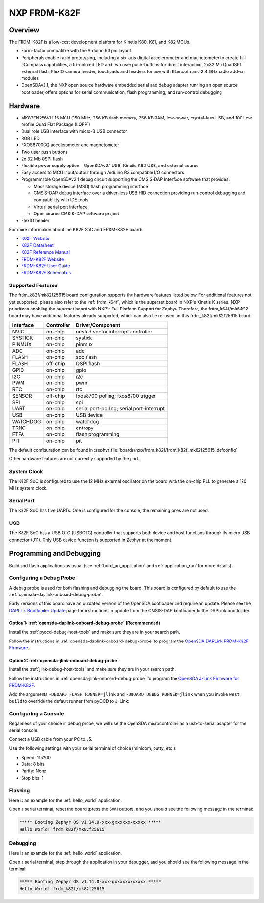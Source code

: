 .. _frdm_k82f:

NXP FRDM-K82F
##############

Overview
********

The FRDM-K82F is a low-cost development platform for Kinetis K80, K81,
and K82 MCUs.

- Form-factor compatible with the Arduino R3 pin layout
- Peripherals enable rapid prototyping, including a six-axis digital
  accelerometer and magnetometer to create full eCompass capabilities, a
  tri-colored LED and two user push-buttons for direct interaction, 2x32 Mb
  QuadSPI external flash, FlexIO camera header, touchpads and headers for use
  with Bluetooth and 2.4 GHz radio add-on modules
- OpenSDAv2.1, the NXP open source hardware embedded serial and debug adapter
  running an open source bootloader, offers options for serial communication,
  flash programming, and run-control debugging

.. image:: frdm_k82f.jpg
   :align: center
   :alt: FRDM-K82F

Hardware
********

- MK82FN256VLL15 MCU (150 MHz, 256 KB flash memory, 256 KB RAM, low-power,
  crystal-less USB, and 100 Low profile Quad Flat Package (LQFP))
- Dual role USB interface with micro-B USB connector
- RGB LED
- FXOS8700CQ accelerometer and magnetometer
- Two user push buttons
- 2x 32 Mb QSPI flash
- Flexible power supply option - OpenSDAv2.1 USB, Kinetis K82 USB, and external source
- Easy access to MCU input/output through Arduino R3 compatible I/O connectors
- Programmable OpenSDAv2.1 debug circuit supporting the CMSIS-DAP Interface
  software that provides:

  - Mass storage device (MSD) flash programming interface
  - CMSIS-DAP debug interface over a driver-less USB HID connection providing
    run-control debugging and compatibility with IDE tools
  - Virtual serial port interface
  - Open source CMSIS-DAP software project

- FlexIO header

For more information about the K82F SoC and FRDM-K82F board:

- `K82F Website`_
- `K82F Datasheet`_
- `K82F Reference Manual`_
- `FRDM-K82F Website`_
- `FRDM-K82F User Guide`_
- `FRDM-K82F Schematics`_

Supported Features
==================

The frdm_k82f/mk82f25615 board configuration supports the hardware features listed
below.  For additional features not yet supported, please also refer to the
:ref:`frdm_k64f`, which is the superset board in NXP's Kinetis K series.
NXP prioritizes enabling the superset board with NXP's Full Platform Support for
Zephyr.  Therefore, the frdm_k64f/mk64f12 board may have additional features
already supported, which can also be re-used on this frdm_k82f/mk82f25615 board:

+-----------+------------+-------------------------------------+
| Interface | Controller | Driver/Component                    |
+===========+============+=====================================+
| NVIC      | on-chip    | nested vector interrupt controller  |
+-----------+------------+-------------------------------------+
| SYSTICK   | on-chip    | systick                             |
+-----------+------------+-------------------------------------+
| PINMUX    | on-chip    | pinmux                              |
+-----------+------------+-------------------------------------+
| ADC       | on-chip    | adc                                 |
+-----------+------------+-------------------------------------+
| FLASH     | on-chip    | soc flash                           |
+-----------+------------+-------------------------------------+
| FLASH     | off-chip   | QSPI flash                          |
+-----------+------------+-------------------------------------+
| GPIO      | on-chip    | gpio                                |
+-----------+------------+-------------------------------------+
| I2C       | on-chip    | i2c                                 |
+-----------+------------+-------------------------------------+
| PWM       | on-chip    | pwm                                 |
+-----------+------------+-------------------------------------+
| RTC       | on-chip    | rtc                                 |
+-----------+------------+-------------------------------------+
| SENSOR    | off-chip   | fxos8700 polling;                   |
|           |            | fxos8700 trigger                    |
+-----------+------------+-------------------------------------+
| SPI       | on-chip    | spi                                 |
+-----------+------------+-------------------------------------+
| UART      | on-chip    | serial port-polling;                |
|           |            | serial port-interrupt               |
+-----------+------------+-------------------------------------+
| USB       | on-chip    | USB device                          |
+-----------+------------+-------------------------------------+
| WATCHDOG  | on-chip    | watchdog                            |
+-----------+------------+-------------------------------------+
| TRNG      | on-chip    | entropy                             |
+-----------+------------+-------------------------------------+
| FTFA      | on-chip    | flash programming                   |
+-----------+------------+-------------------------------------+
| PIT       | on-chip    | pit                                 |
+-----------+------------+-------------------------------------+

The default configuration can be found in
:zephyr_file:`boards/nxp/frdm_k82f/frdm_k82f_mk82f25615_defconfig`

Other hardware features are not currently supported by the port.

System Clock
============

The K82F SoC is configured to use the 12 MHz external oscillator on the board
with the on-chip PLL to generate a 120 MHz system clock.

Serial Port
===========

The K82F SoC has five UARTs. One is configured for the console, the remaining
ones are not used.

USB
===

The K82F SoC has a USB OTG (USBOTG) controller that supports both
device and host functions through its micro USB connector (J11).
Only USB device function is supported in Zephyr at the moment.

Programming and Debugging
*************************

Build and flash applications as usual (see :ref:`build_an_application` and
:ref:`application_run` for more details).

Configuring a Debug Probe
=========================

A debug probe is used for both flashing and debugging the board. This board is
configured by default to use the :ref:`opensda-daplink-onboard-debug-probe`.

Early versions of this board have an outdated version of the OpenSDA bootloader
and require an update. Please see the `DAPLink Bootloader Update`_ page for
instructions to update from the CMSIS-DAP bootloader to the DAPLink bootloader.

Option 1: :ref:`opensda-daplink-onboard-debug-probe` (Recommended)
------------------------------------------------------------------

Install the :ref:`pyocd-debug-host-tools` and make sure they are in your search
path.

Follow the instructions in :ref:`opensda-daplink-onboard-debug-probe` to program
the `OpenSDA DAPLink FRDM-K82F Firmware`_.

Option 2: :ref:`opensda-jlink-onboard-debug-probe`
--------------------------------------------------

Install the :ref:`jlink-debug-host-tools` and make sure they are in your search
path.

Follow the instructions in :ref:`opensda-jlink-onboard-debug-probe` to program
the `OpenSDA J-Link Firmware for FRDM-K82F`_.

Add the arguments ``-DBOARD_FLASH_RUNNER=jlink`` and
``-DBOARD_DEBUG_RUNNER=jlink`` when you invoke ``west build`` to override the
default runner from pyOCD to J-Link:

.. zephyr-app-commands::
   :zephyr-app: samples/hello_world
   :board: frdm_k82f/mk82f25615
   :gen-args: -DBOARD_FLASH_RUNNER=jlink -DBOARD_DEBUG_RUNNER=jlink
   :goals: build

Configuring a Console
=====================

Regardless of your choice in debug probe, we will use the OpenSDA
microcontroller as a usb-to-serial adapter for the serial console.

Connect a USB cable from your PC to J5.

Use the following settings with your serial terminal of choice (minicom, putty,
etc.):

- Speed: 115200
- Data: 8 bits
- Parity: None
- Stop bits: 1

Flashing
========

Here is an example for the :ref:`hello_world` application.

.. zephyr-app-commands::
   :zephyr-app: samples/hello_world
   :board: frdm_k82f/mk82f25615
   :goals: flash

Open a serial terminal, reset the board (press the SW1 button), and you should
see the following message in the terminal:

.. code-block:: console

   ***** Booting Zephyr OS v1.14.0-xxx-gxxxxxxxxxxxx *****
   Hello World! frdm_k82f/mk82f25615

Debugging
=========

Here is an example for the :ref:`hello_world` application.

.. zephyr-app-commands::
   :zephyr-app: samples/hello_world
   :board: frdm_k82f/mk82f25615
   :goals: debug

Open a serial terminal, step through the application in your debugger, and you
should see the following message in the terminal:

.. code-block:: console

   ***** Booting Zephyr OS v1.14.0-xxx-gxxxxxxxxxxxx *****
   Hello World! frdm_k82f/mk82f25615

.. _FRDM-K82F Website:
   https://www.nxp.com/design/development-boards/freedom-development-boards/mcu-boards/freedom-development-platform-for-kinetis-k82-k81-and-k80-mcus:FRDM-K82F

.. _FRDM-K82F User Guide:
   https://www.nxp.com/webapp/Download?colCode=FRDMK82FUG

.. _FRDM-K82F Schematics:
   https://www.nxp.com/downloads/en/schematics/FRDM-K82F-SCH.pdf

.. _K82F Website:
   https://www.nxp.com/products/processors-and-microcontrollers/arm-microcontrollers/general-purpose-mcus/k-series-cortex-m4/k8x-secure/kinetis-k82-150-mhz-hw-cryptographic-co-processor-quadspi-microcontrollers-mcus-based-on-arm-cortex-m4-core:K82_150

.. _K82F Datasheet:
   https://www.nxp.com/docs/en/data-sheet/K82P121M150SF5.pdf

.. _K82F Reference Manual:
   https://www.nxp.com/webapp/Download?colCode=K82P121M150SF5RM

.. _DAPLink Bootloader Update:
   https://os.mbed.com/blog/entry/DAPLink-bootloader-update/

.. _OpenSDA DAPLink FRDM-K82F Firmware:
   https://www.nxp.com/downloads/en/snippets-boot-code-headers-monitors/k20dx_frdmk82f_if_crc_legacy_0x8000.bin

.. _OpenSDA J-Link Firmware for FRDM-K82F:
   https://www.segger.com/downloads/jlink/OpenSDA_FRDM-K82F
